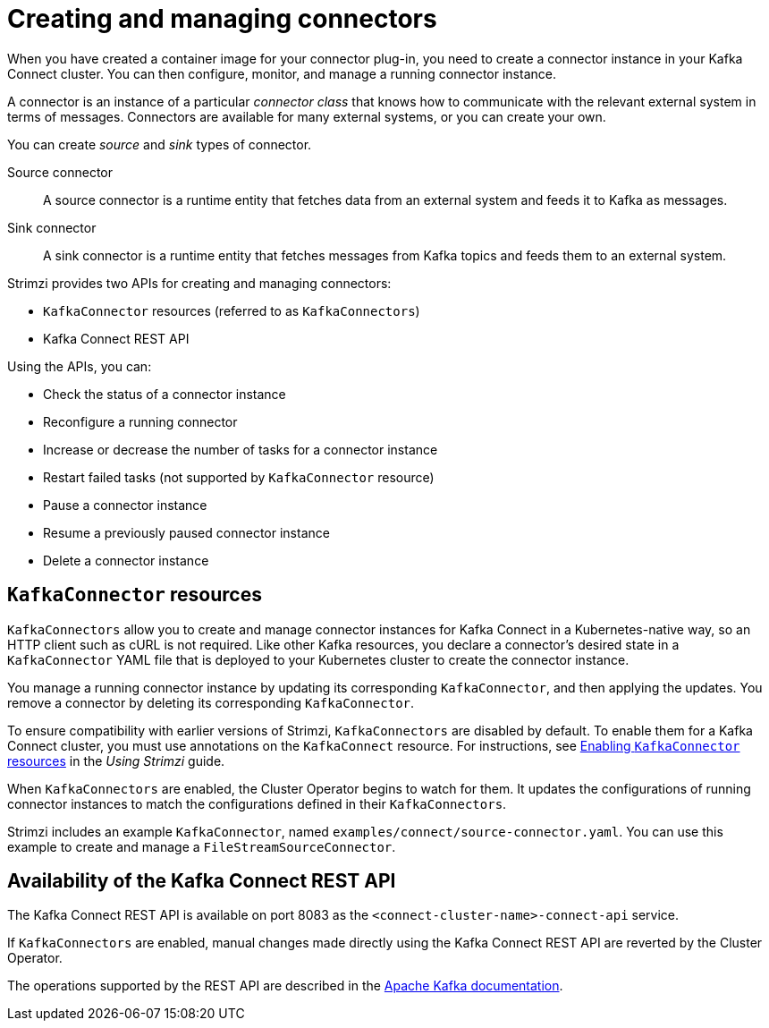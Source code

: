 // Module included in the following assemblies:
//
// deploying/assembly_deploy-kafka-connect.adoc

[id='con-creating-managing-connectors-{context}']

= Creating and managing connectors

When you have created a container image for your connector plug-in, you need to create a connector instance in your Kafka Connect cluster.
You can then configure, monitor, and manage a running connector instance.

A connector is an instance of a particular _connector class_ that knows how to communicate with the relevant external system in terms of messages.
Connectors are available for many external systems, or you can create your own.

You can create _source_ and _sink_ types of connector.

Source connector:: A source connector is a runtime entity that fetches data from an external system and feeds it to Kafka as messages.
Sink connector:: A sink connector is a runtime entity that fetches messages from Kafka topics and feeds them to an external system.

Strimzi provides two APIs for creating and managing connectors:

* `KafkaConnector` resources (referred to as `KafkaConnectors`)
* Kafka Connect REST API

Using the APIs, you can:

* Check the status of a connector instance
* Reconfigure a running connector
* Increase or decrease the number of tasks for a connector instance
* Restart failed tasks (not supported by `KafkaConnector` resource)
* Pause a connector instance
* Resume a previously paused connector instance
* Delete a connector instance

== `KafkaConnector` resources

`KafkaConnectors` allow you to create and manage connector instances for Kafka Connect in a Kubernetes-native way, so an HTTP client such as cURL is not required.
Like other Kafka resources, you declare a connector’s desired state in a `KafkaConnector` YAML file that is deployed to your Kubernetes cluster to create the connector instance.

You manage a running connector instance by updating its corresponding `KafkaConnector`, and then applying the updates. You remove a connector by deleting its corresponding `KafkaConnector`.

To ensure compatibility with earlier versions of Strimzi, `KafkaConnectors` are disabled by default. To enable them for a Kafka Connect cluster, you must use annotations on the `KafkaConnect` resource.
For instructions, see link:{BookURLUsing}#proc-enabling-kafkaconnectors-deployment-configuration-kafka-connect[Enabling `KafkaConnector` resources] in the _Using Strimzi_ guide.

When `KafkaConnectors` are enabled, the Cluster Operator begins to watch for them. It updates the configurations of running connector instances to match the configurations defined in their `KafkaConnectors`.

Strimzi includes an example `KafkaConnector`, named `examples/connect/source-connector.yaml`. You can use this example to create and manage a `FileStreamSourceConnector`.

== Availability of the Kafka Connect REST API

The Kafka Connect REST API is available on port 8083 as the `<connect-cluster-name>-connect-api` service.

If `KafkaConnectors` are enabled, manual changes made directly using the Kafka Connect REST API are reverted by the Cluster Operator.

The operations supported by the REST API are described in the link:https://kafka.apache.org/documentation/#connect_rest[Apache Kafka documentation^].
